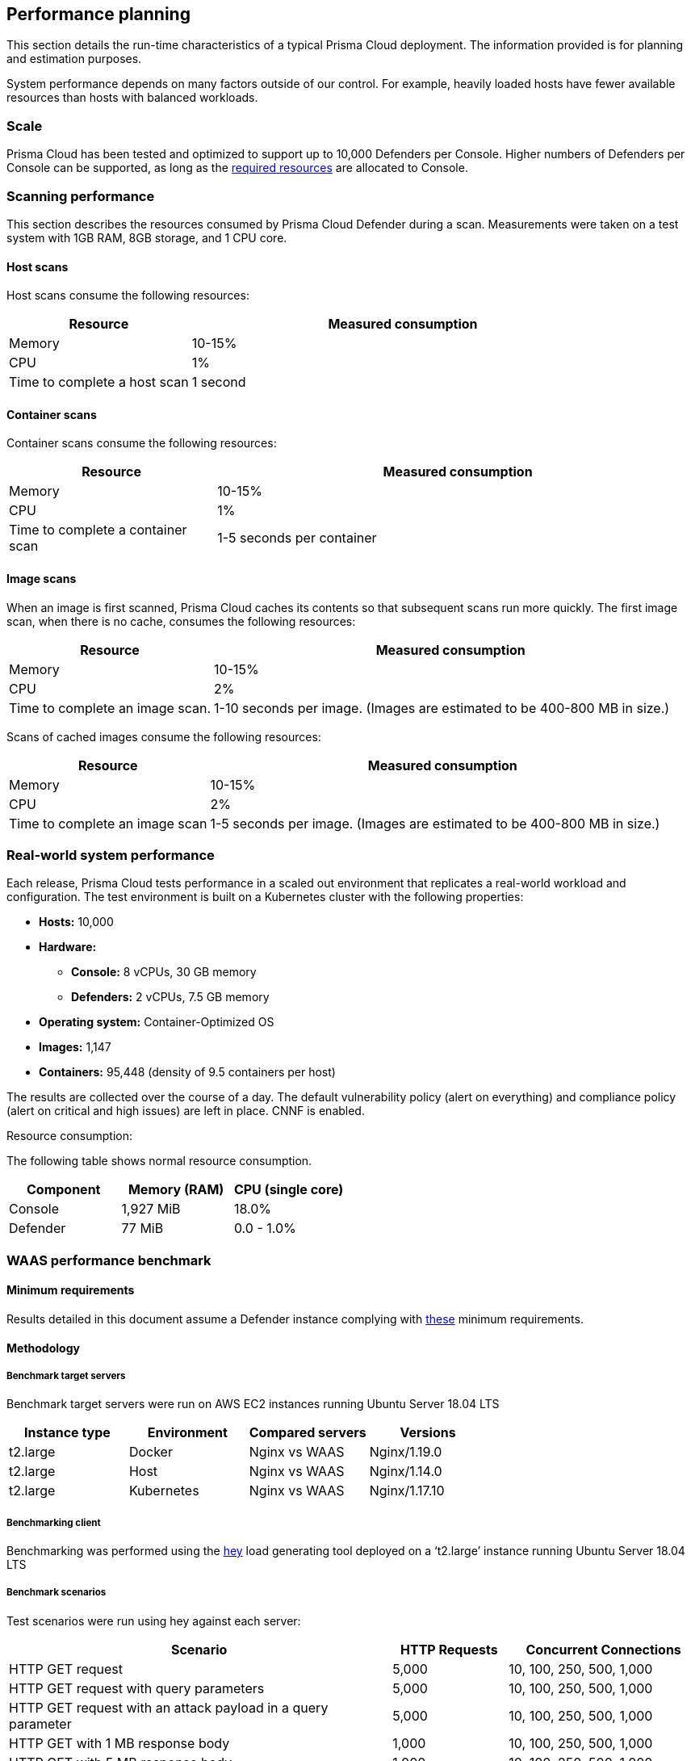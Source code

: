 == Performance planning

This section details the run-time characteristics of a typical Prisma Cloud deployment.
The information provided is for planning and estimation purposes.

System performance depends on many factors outside of our control.
For example, heavily loaded hosts have fewer available resources than hosts with balanced workloads.


=== Scale

Prisma Cloud has been tested and optimized to support up to 10,000 Defenders per Console.
Higher numbers of Defenders per Console can be supported, as long as the xref:../install/system_requirements.adoc#hardware[required resources] are allocated to Console.  


=== Scanning performance

This section describes the resources consumed by Prisma Cloud Defender during a scan.
Measurements were taken on a test system with 1GB RAM, 8GB storage, and 1 CPU core.


[.section]
==== Host scans

Host scans consume the following resources:

[cols="30%,70%", options="header"]
|===
|Resource |Measured consumption

|Memory
|10-15%

|CPU
|1%

|Time to complete a host scan
|1 second
|===


[.section]
==== Container scans

Container scans consume the following resources:

[cols="30%,70%", options="header"]
|===
|Resource |Measured consumption

|Memory
|10-15%

|CPU
|1%

|Time to complete a container scan
|1-5 seconds per container
|===


[.section]
==== Image scans

When an image is first scanned, Prisma Cloud caches its contents so that subsequent scans run more quickly.
The first image scan, when there is no cache, consumes the following resources:

[cols="30%,70%", options="header"]
|===
|Resource |Measured consumption

|Memory
|10-15%

|CPU
|2%

|Time to complete an image scan.
|1-10 seconds per image.
(Images are estimated to be 400-800 MB in size.)
|===

Scans of cached images consume the following resources:

[cols="30%,70%", options="header"]
|===
|Resource |Measured consumption

|Memory
|10-15%

|CPU
|2%

|Time to complete an image scan
|1-5 seconds per image.
(Images are estimated to be 400-800 MB in size.)
|===


=== Real-world system performance

Each release, Prisma Cloud tests performance in a scaled out environment that replicates a real-world workload and configuration.
The test environment is built on a Kubernetes cluster with the following properties:

* *Hosts:* 10,000
* *Hardware:*
** *Console:* 8 vCPUs, 30 GB memory
** *Defenders:* 2 vCPUs, 7.5 GB memory
* *Operating system:* Container-Optimized OS
* *Images:* 1,147
* *Containers:* 95,448 (density of 9.5 containers per host)

The results are collected over the course of a day.
The default vulnerability policy (alert on everything) and compliance policy (alert on critical and high issues) are left in place.
CNNF is enabled.

[.underline]#Resource consumption#:

The following table shows normal resource consumption.

[cols="1,1,1", options="header"]
|===
|Component |Memory (RAM) |CPU (single core)

|Console
|1,927 MiB
|18.0%

|Defender
|77 MiB
|0.0 - 1.0%

|===


=== WAAS performance benchmark

==== Minimum requirements

Results detailed in this document assume a Defender instance complying with xref:../install/system_requirements.adoc[these] minimum requirements.

==== Methodology

===== Benchmark target servers

Benchmark target servers were run on AWS EC2 instances running Ubuntu Server 18.04 LTS

|===
|Instance type|Environment|Compared servers|Versions

|t2.large|Docker|Nginx vs WAAS|Nginx/1.19.0
|t2.large|Host|Nginx vs WAAS|Nginx/1.14.0
|t2.large|Kubernetes|Nginx vs WAAS|Nginx/1.17.10
|===

===== Benchmarking client

Benchmarking was performed using the https://github.com/rakyll/hey[hey] load generating tool deployed on a ‘t2.large’ instance running Ubuntu Server 18.04 LTS

===== Benchmark scenarios

Test scenarios were run using hey against each server:
[cols="10,3,5"]
|===
|Scenario  ^.^|HTTP Requests  ^.^|Concurrent Connections

|HTTP GET request  ^.^|5,000 ^.^|10, 100, 250, 500, 1,000
|HTTP GET request with query parameters ^.^|5,000 ^.^|10, 100, 250, 500, 1,000
|HTTP GET request with an attack payload in a query parameter ^.^|5,000 ^.^|10, 100, 250, 500, 1,000
|HTTP GET with 1 MB response body ^.^|1,000 ^.^|10, 100, 250, 500, 1,000
|HTTP GET with 5 MB response body ^.^|1,000 ^.^|10, 100, 250, 500, 1,000
|HTTP POST request with body payload size of 100 bytes ^.^|5,000 ^.^|10, 100, 250, 500, 1,000
|HTTP POST request with body payload size of 1 KB ^.^|5,000 ^.^|10, 100, 250, 500, 1,000
|HTTP POST request with body payload size of 5 KB ^.^|5,000 ^.^|10, 100, 250, 500, 1,000
|===

NOTE: In order to support 1,000 concurrent connections in large file scenarios, WAAS HTTP body inspection size limit needs to be set to 104,857 bytes

==== Results

===== HTTP transaction overhead

The following table details request average *overhead* (in milliseconds):
[cols="3,7,2,2,2,2,2"]
|===
2.2+^.^h|*Environment* 5.1+^h|*Concurrent Connections*
^h|*10* ^h|*100* ^h|*250* ^h|*500* ^h|*1,000*
1.8+^.^|Docker <.^|HTTP GET request ^.^|3 ^.^|30 ^.^|70 ^.^|99 ^.^|185
 <.^|HTTP GET request with query parameters  ^.^|4 ^.^|34 ^.^|70 ^.^|100 ^.^|151
 <.^|GET w/ attack payload ^.^|1 ^.^|6 ^.^|6 ^.^|26 ^.^|96
 <.^|GET -  1MB Response ^.^|1 ^.^|-268 ^.^|-1314 ^.^|-3211 ^.^|-5152
 <.^|GET -  5MB Response ^.^|15 ^.^|-1,641 ^.^|-6,983 ^.^|-9,262 ^.^|-18,231
 <.^|POST w/ 100B body ^.^|5 ^.^|42 ^.^|84 ^.^|119 ^.^|194
 <.^|POST w/ 1KB body ^.^|12 ^.^|106 ^.^|245 ^.^|430 ^.^|800
 <.^|POST w/ 5KB body ^.^|42 ^.^|402 ^.^|970 ^.^|1,853 ^.^|3,189
1.8+^.^|Host <.^|HTTP GET request ^.^|2 ^.^|22 ^.^|53 ^.^|82 ^.^|217
 <.^|HTTP GET request with query parameters  ^.^|3 ^.^|27 ^.^|63 ^.^|93 ^.^|212
 <.^|GET w/ attack payload ^.^|0 ^.^|6 ^.^|17 ^.^|78 ^.^|104
 <.^|GET -  1MB Response ^.^|-1 ^.^|-6 ^.^|32 ^.^|131 ^.^|-681
 <.^|GET -  5MB Response ^.^|7 ^.^|-45 ^.^|-638 ^.^|-2,677 ^.^|-9,099
 <.^|POST w/ 100B body ^.^|3 ^.^|29 ^.^|66 ^.^|114 ^.^|300
 <.^|POST w/ 1KB body ^.^|10 ^.^|97 ^.^|234 ^.^|436 ^.^|774
 <.^|POST w/ 5KB body ^.^|39 ^.^|407 ^.^|940 ^.^|1,831 ^.^|3,196
1.8+^.^|Kubernetes <.^|HTTP GET request ^.^|3 ^.^|29 ^.^|58 ^.^|78 ^.^|155
 <.^|HTTP GET request with query parameters  ^.^|4 ^.^|33 ^.^|79 ^.^|114 ^.^|288
 <.^|GET w/ attack payload ^.^|0 ^.^|5 ^.^|15 ^.^|63 ^.^|177
 <.^|GET -  1MB Response ^.^|-4 ^.^|-252 ^.^|-981 ^.^|-2827 ^.^|-5754
 <.^|GET -  5MB Response ^.^|15 ^.^|-1,653 ^.^|-5,254 ^.^|-14,966 ^.^|-23,828
 <.^|POST w/ 100B body ^.^|5 ^.^|39 ^.^|92 ^.^|130 ^.^|280
 <.^|POST w/ 1KB body ^.^|11 ^.^|109 ^.^|252 ^.^|498 ^.^|907
 <.^|POST w/ 5KB body ^.^|43 ^.^|421 ^.^|1,013 ^.^|2,005 ^.^|3,557
|===

NOTE: WAAS response time can be faster than origin-server response time when attacks are blocked and not forwarded to the origin server.

===== Load testing

The following table details average request time (in milliseconds) of 1,000,000 request benchmarking load (includes response time for both WAAS and underlying origin):

[cols="3,7,2,2,2,2,2"]
|===
2.2+^.^h|*Environment* 5.1+^h|*Concurrent Connections*
^h|*10* ^h|*100* ^h|*250* ^h|*500* ^h|*1,000*
1.2+^.^|Docker <.^|HTTP GET request ^|4 ^|36 ^|90 ^|177 ^|358
<.^|HTTP POST request, 100 Byte body ^|5 ^|47 ^|116 ^|232 ^|472
1.2+^.^|Host <.^|HTTP GET request ^|3 ^|28 ^|70 ^|140 ^|298
<.^|HTTP POST request, 100 Byte body ^|4 ^|40 ^|99 ^|197 ^|397
1.2+^.^|Kubernetes <.^|HTTP GET request ^|4 ^|38 ^|92 ^|181 ^|363
<.^|HTTP POST request, 100 Byte body ^|5 ^|49 ^|119 ^|236 ^|460
|===

